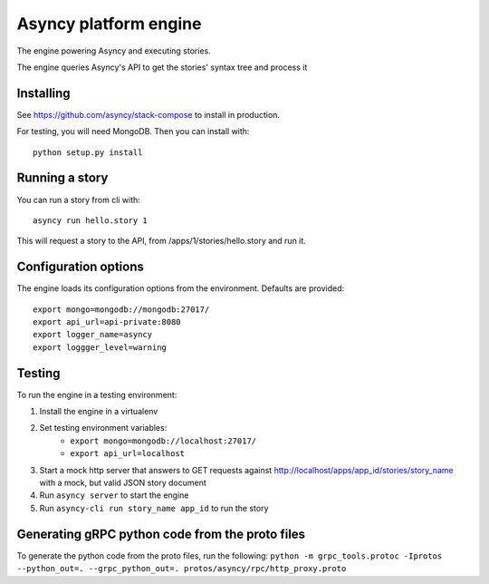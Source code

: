 Asyncy platform engine
#######################
The engine powering Asyncy and executing stories.

The engine queries Asyncy's API to get the stories' syntax tree and process it


Installing
-----------
See https://github.com/asyncy/stack-compose to install in production.


For testing, you will need MongoDB. Then you can install with::


    python setup.py install


Running a story
----------------
You can run a story from cli with::

    asyncy run hello.story 1

This will request a story to the API, from /apps/1/stories/hello.story and
run it.


Configuration options
----------------------
The engine loads its configuration options from the environment. Defaults are
provided::

    export mongo=mongodb://mongodb:27017/
    export api_url=api-private:8080
    export logger_name=asyncy
    export loggger_level=warning

Testing
-------
To run the engine in a testing environment:

1. Install the engine in a virtualenv
2. Set testing environment variables:
    - ``export mongo=mongodb://localhost:27017/``
    - ``export api_url=localhost``
3. Start a mock http server that answers to GET requests against http://localhost/apps/app_id/stories/story_name with a mock, but valid JSON story document
4. Run ``asyncy server`` to start the engine
5. Run ``asyncy-cli run story_name app_id`` to run the story

Generating gRPC python code from the proto files
------------------------------------------

To generate the python code from the proto files, run the following:
``python -m grpc_tools.protoc -Iprotos --python_out=. --grpc_python_out=. protos/asyncy/rpc/http_proxy.proto``